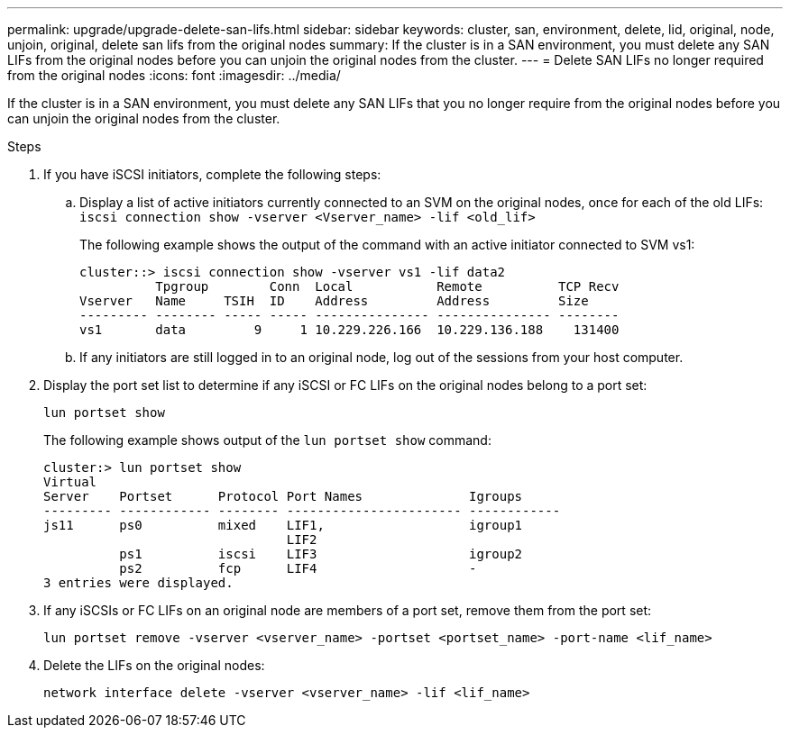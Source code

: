 ---
permalink: upgrade/upgrade-delete-san-lifs.html
sidebar: sidebar
keywords: cluster, san, environment, delete, lid, original, node, unjoin, original, delete san lifs from the original nodes
summary: If the cluster is in a SAN environment, you must delete any SAN LIFs from the original nodes before you can unjoin the original nodes from the cluster.
---
= Delete SAN LIFs no longer required from the original nodes
:icons: font
:imagesdir: ../media/

[.lead]
If the cluster is in a SAN environment, you must delete any SAN LIFs that you no longer require from the original nodes before you can unjoin the original nodes from the cluster.

.Steps
. If you have iSCSI initiators, complete the following steps:
.. Display a list of active initiators currently connected to an SVM on the original nodes, once for each of the old LIFs: +
 `iscsi connection show -vserver <Vserver_name> -lif <old_lif>`
+
The following example shows the output of the command with an active initiator connected to SVM vs1:
+
----
cluster::> iscsi connection show -vserver vs1 -lif data2
          Tpgroup        Conn  Local           Remote          TCP Recv
Vserver   Name     TSIH  ID    Address         Address         Size
--------- -------- ----- ----- --------------- --------------- --------
vs1       data         9     1 10.229.226.166  10.229.136.188    131400
----

 .. If any initiators are still logged in to an original node, log out of the sessions from your host computer.
. Display the port set list to determine if any iSCSI or FC LIFs on the original nodes belong to a port set:
+
`lun portset show`
+
The following example shows output of the `lun portset show` command:
+
----
cluster:> lun portset show
Virtual
Server    Portset      Protocol Port Names              Igroups
--------- ------------ -------- ----------------------- ------------
js11      ps0          mixed    LIF1,                   igroup1
                                LIF2
          ps1          iscsi    LIF3                    igroup2
          ps2          fcp      LIF4                    -
3 entries were displayed.
----

. If any iSCSIs or FC LIFs on an original node are members of a port set, remove them from the port set:
+
`lun portset remove -vserver <vserver_name> -portset <portset_name> -port-name <lif_name>`
. Delete the LIFs on the original nodes:
+
`network interface delete -vserver <vserver_name> -lif <lif_name>`
